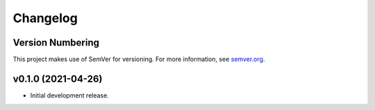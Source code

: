 Changelog
=========

Version Numbering
-----------------

This project makes use of SemVer for versioning. For more information, see `semver.org <https://semver.org/>`_.

v0.1.0 (2021-04-26)
-------------------

- Initial development release.